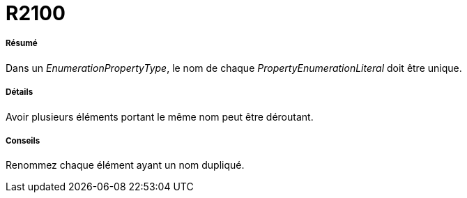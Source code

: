 // Disable all captions for figures.
:!figure-caption:
// Path to the stylesheet files
:stylesdir: .

[[R2100]]

[[r2100]]
= R2100

[[Résumé]]

[[résumé]]
===== Résumé

Dans un _EnumerationPropertyType_, le nom de chaque _PropertyEnumerationLiteral_ doit être unique.

[[Détails]]

[[détails]]
===== Détails

Avoir plusieurs éléments portant le même nom peut être déroutant.

[[Conseils]]

[[conseils]]
===== Conseils

Renommez chaque élément ayant un nom dupliqué.



